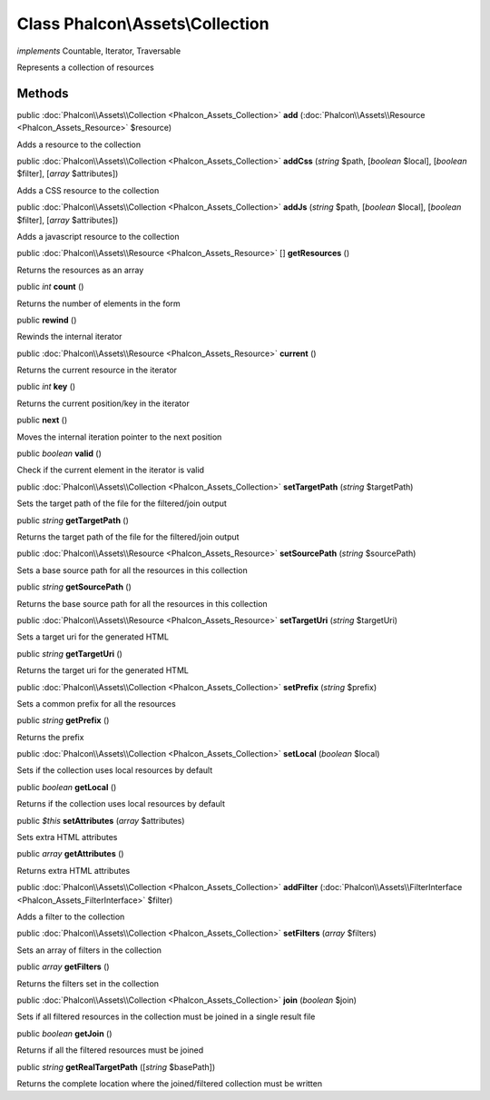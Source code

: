 Class **Phalcon\\Assets\\Collection**
=====================================

*implements* Countable, Iterator, Traversable

Represents a collection of resources


Methods
-------

public :doc:`Phalcon\\Assets\\Collection <Phalcon_Assets_Collection>`  **add** (:doc:`Phalcon\\Assets\\Resource <Phalcon_Assets_Resource>` $resource)

Adds a resource to the collection



public :doc:`Phalcon\\Assets\\Collection <Phalcon_Assets_Collection>`  **addCss** (*string* $path, [*boolean* $local], [*boolean* $filter], [*array* $attributes])

Adds a CSS resource to the collection



public :doc:`Phalcon\\Assets\\Collection <Phalcon_Assets_Collection>`  **addJs** (*string* $path, [*boolean* $local], [*boolean* $filter], [*array* $attributes])

Adds a javascript resource to the collection



public :doc:`Phalcon\\Assets\\Resource <Phalcon_Assets_Resource>` [] **getResources** ()

Returns the resources as an array



public *int*  **count** ()

Returns the number of elements in the form



public  **rewind** ()

Rewinds the internal iterator



public :doc:`Phalcon\\Assets\\Resource <Phalcon_Assets_Resource>`  **current** ()

Returns the current resource in the iterator



public *int*  **key** ()

Returns the current position/key in the iterator



public  **next** ()

Moves the internal iteration pointer to the next position



public *boolean*  **valid** ()

Check if the current element in the iterator is valid



public :doc:`Phalcon\\Assets\\Collection <Phalcon_Assets_Collection>`  **setTargetPath** (*string* $targetPath)

Sets the target path of the file for the filtered/join output



public *string*  **getTargetPath** ()

Returns the target path of the file for the filtered/join output



public :doc:`Phalcon\\Assets\\Resource <Phalcon_Assets_Resource>`  **setSourcePath** (*string* $sourcePath)

Sets a base source path for all the resources in this collection



public *string*  **getSourcePath** ()

Returns the base source path for all the resources in this collection



public :doc:`Phalcon\\Assets\\Resource <Phalcon_Assets_Resource>`  **setTargetUri** (*string* $targetUri)

Sets a target uri for the generated HTML



public *string*  **getTargetUri** ()

Returns the target uri for the generated HTML



public :doc:`Phalcon\\Assets\\Collection <Phalcon_Assets_Collection>`  **setPrefix** (*string* $prefix)

Sets a common prefix for all the resources



public *string*  **getPrefix** ()

Returns the prefix



public :doc:`Phalcon\\Assets\\Collection <Phalcon_Assets_Collection>`  **setLocal** (*boolean* $local)

Sets if the collection uses local resources by default



public *boolean*  **getLocal** ()

Returns if the collection uses local resources by default



public *$this*  **setAttributes** (*array* $attributes)

Sets extra HTML attributes



public *array*  **getAttributes** ()

Returns extra HTML attributes



public :doc:`Phalcon\\Assets\\Collection <Phalcon_Assets_Collection>`  **addFilter** (:doc:`Phalcon\\Assets\\FilterInterface <Phalcon_Assets_FilterInterface>` $filter)

Adds a filter to the collection



public :doc:`Phalcon\\Assets\\Collection <Phalcon_Assets_Collection>`  **setFilters** (*array* $filters)

Sets an array of filters in the collection



public *array*  **getFilters** ()

Returns the filters set in the collection



public :doc:`Phalcon\\Assets\\Collection <Phalcon_Assets_Collection>`  **join** (*boolean* $join)

Sets if all filtered resources in the collection must be joined in a single result file



public *boolean*  **getJoin** ()

Returns if all the filtered resources must be joined



public *string*  **getRealTargetPath** ([*string* $basePath])

Returns the complete location where the joined/filtered collection must be written




